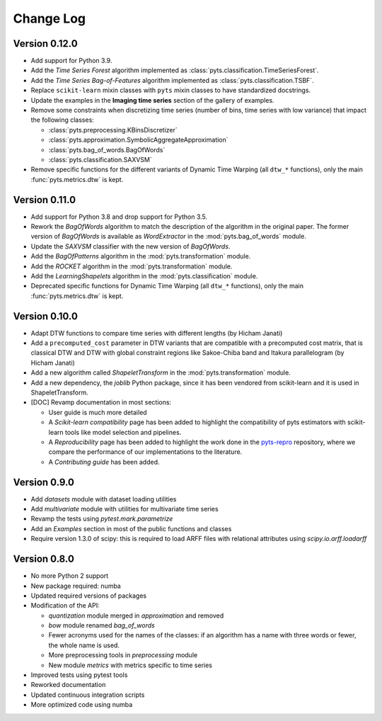 .. _changelog:

==========
Change Log
==========

Version 0.12.0
--------------

- Add support for Python 3.9.

- Add the *Time Series Forest* algorithm implemented as
  :class:`pyts.classification.TimeSeriesForest`.

- Add the *Time Series Bag-of-Features* algorithm implemented as
  :class:`pyts.classification.TSBF`.

- Replace ``scikit-learn`` mixin classes with ``pyts`` mixin classes to have
  standardized docstrings.

- Update the examples in the **Imaging time series** section of the gallery of
  examples.

- Remove some constraints when discretizing time series (number of bins, time
  series with low variance) that impact the following classes:

  + :class:`pyts.preprocessing.KBinsDiscretizer`
  + :class:`pyts.approximation.SymbolicAggregateApproximation`
  + :class:`pyts.bag_of_words.BagOfWords`
  + :class:`pyts.classification.SAXVSM`

- Remove specific functions for the different variants of Dynamic Time Warping
  (all ``dtw_*`` functions), only the main :func:`pyts.metrics.dtw` is kept.


Version 0.11.0
--------------

- Add support for Python 3.8 and drop support for Python 3.5.

- Rework the *BagOfWords* algorithm to match the description of the algorithm
  in the original paper. The former version of *BagOfWords* is available
  as *WordExtractor* in the :mod:`pyts.bag_of_words` module.

- Update the *SAXVSM* classifier with the new version of *BagOfWords*.

- Add the *BagOfPatterns* algorithm in the :mod:`pyts.transformation` module.

- Add the *ROCKET* algorithm in the :mod:`pyts.transformation` module.

- Add the *LearningShapelets* algorithm in the :mod:`pyts.classification`
  module.

- Deprecated specific functions for Dynamic Time Warping (all ``dtw_*`` functions),
  only the main :func:`pyts.metrics.dtw` is kept.


Version 0.10.0
--------------

- Adapt DTW functions to compare time series with different lengths
  (by Hicham Janati)

- Add a ``precomputed_cost`` parameter in DTW variants that are compatible
  with a precomputed cost matrix, that is classical DTW and DTW with global
  constraint regions like Sakoe-Chiba band and Itakura parallelogram
  (by Hicham Janati)

- Add a new algorithm called *ShapeletTransform* in the :mod:`pyts.transformation`
  module.

- Add a new dependency, the *joblib* Python package, since it has been vendored
  from scikit-learn and it is used in ShapeletTransform.

- [DOC] Revamp documentation in most sections:

  * User guide is much more detailed
  * A *Scikit-learn compatibility* page has been added to highlight the compatibility
    of pyts estimators with scikit-learn tools like model selection and pipelines.
  * A *Reproducibility* page has been added to highlight the work done in the
    `pyts-repro <https://github.com/johannfaouzi/pyts-repro>`_ repository,
    where we compare the performance of our implementations to the literature.
  * A *Contributing guide* has been added.


Version 0.9.0
-------------

- Add `datasets` module with dataset loading utilities

- Add `multivariate` module with utilities for multivariate time series

- Revamp the tests using `pytest.mark.parametrize`

- Add an `Examples` section in most of the public functions and classes

- Require version 1.3.0 of scipy: this is required to load ARFF files
  with relational attributes using `scipy.io.arff.loadarff`


Version 0.8.0
-------------

- No more Python 2 support

- New package required: numba

- Updated required versions of packages

- Modification of the API:

  - `quantization` module merged in `approximation` and removed

  - `bow` module renamed `bag_of_words`

  - Fewer acronyms used for the names of the classes: if an algorithm has a name
    with three words or fewer, the whole name is used.

  - More preprocessing tools in `preprocessing` module

  - New module `metrics` with metrics specific to time series

- Improved tests using pytest tools

- Reworked documentation

- Updated continuous integration scripts

- More optimized code using numba
